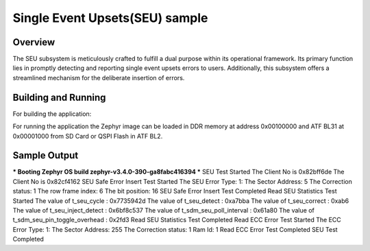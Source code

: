 .. _seu_sample:

Single Event Upsets(SEU) sample
##############

Overview
********

The SEU subsystem is meticulously crafted to fulfill a dual purpose within its
operational framework. Its primary function lies in promptly detecting and
reporting single event upsets errors to users. Additionally, this subsystem
offers a streamlined mechanism for the deliberate insertion of errors.

Building and Running
********************
For building the application:

.. zephyr-app-commands::
   :zephyr-app: samples/subsys/seu
   :board: intel_socfpga_agilex_socdk
   :goals: build

For running the application the Zephyr image can be loaded in DDR memory
at address 0x00100000 and ATF BL31 at 0x00001000 from SD Card or QSPI Flash
in ATF BL2.

Sample Output
*************
.. code-block:: console

*** Booting Zephyr OS build zephyr-v3.4.0-390-ga8fabc416394 ***
SEU Test Started
The Client No is 0x82bff6de
The Client No is 0x82cf4162
SEU Safe Error Insert Test Started
The SEU Error Type: 1:
The Sector Address: 5
The Correction status: 1
The row frame index: 6
The bit position: 16
SEU Safe Error Insert Test Completed
Read SEU Statistics Test Started
The value of t_seu_cycle : 0x7735942d
The value of t_seu_detect : 0xa7bba
The value of t_seu_correct : 0xab6
The value of t_seu_inject_detect : 0x6bf8c537
The value of t_sdm_seu_poll_interval : 0x61a80
The value of t_sdm_seu_pin_toggle_overhead : 0x2fd3
Read SEU Statistics Test Completed
Read ECC Error Test Started
The ECC Error Type: 1:
The Sector Address: 255
The Correction status: 1
Ram Id: 1
Read ECC Error Test Completed
SEU Test Completed
